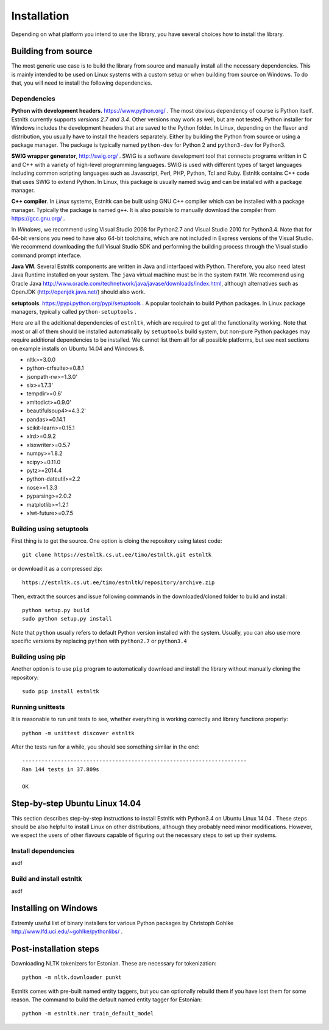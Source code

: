 ============
Installation
============

Depending on what platform you intend to use the library, you have several choices how to install the library.


Building from source
====================

The most generic use case is to build the library from source and manually install all the necessary dependencies.
This is mainly intended to be used on Linux systems with a custom setup or when building from source on Windows.
To do that, you will need to install the following dependencies.

Dependencies
------------

**Python with development headers.** https://www.python.org/ .
The most obvious dependency of course is Python itself.
Estnltk currently supports *versions 2.7 and 3.4*.
Other versions may work as well, but are not tested.
Python installer for Windows includes the development headers that are saved to the Python folder.
In Linux, depending on the flavor and distribution, you usually have to install the headers separately.
Either by building the Python from source or using a package manager. The package is typically named
``python-dev`` for Python 2 and ``python3-dev`` for Python3.

**SWIG wrapper generator**, http://swig.org/ .
SWIG is a software development tool that connects programs written in C and C++ with a variety of high-level programming languages.
SWIG is used with different types of target languages including common scripting languages such as Javascript, Perl, PHP, Python, Tcl and Ruby.
Estnltk contains C++ code that uses SWIG to extend Python.
In Linux, this package is usually named ``swig`` and can be installed with a package manager.

**C++ compiler**.
In *Linux* systems, Estnltk can be built using GNU C++ compiler which can be installed with a package manager.
Typically the package is named ``g++``.
It is also possible to manually download the compiler from https://gcc.gnu.org/ .

In *Windows*, we recommend using Visual Studio 2008 for Python2.7 and Visual Studio 2010 for Python3.4.
Note that for 64-bit versions you need to have also 64-bit toolchains, which are not included in Express versions of the Visual Studio.
We recommend downloading the full Visual Studio SDK and performing the building process through the Visual studio command prompt interface.

**Java VM**. 
Several Estnltk components are written in Java and interfaced with Python.
Therefore, you also need latest Java Runtime installed on your system.
The ``java`` virtual machine must be in the system ``PATH``.
We recommend using Oracle Java http://www.oracle.com/technetwork/java/javase/downloads/index.html,
although alternatives such as OpenJDK (http://openjdk.java.net/) should also work.

**setuptools**. https://pypi.python.org/pypi/setuptools .
A popular toolchain to build Python packages. In Linux package managers, typically called ``python-setuptools`` .

Here are all the additional dependencies of ``estnltk``, which are required to get all the functionality working.
Note that most or all of them should be installed automatically by ``setuptools`` build system, but non-pure Python
packages may require additional dependencies to be installed.
We cannot list them all for all possible platforms, but see next sections on example installs on Ubuntu 14.04 and Windows 8.

* nltk>=3.0.0
* python-crfsuite>=0.8.1
* jsonpath-rw>=1.3.0'
* six>=1.7.3'
* tempdir>=0.6'
* xmltodict>=0.9.0'
* beautifulsoup4>=4.3.2'
* pandas>=0.14.1
* scikit-learn>=0.15.1
* xlrd>=0.9.2
* xlsxwriter>=0.5.7
* numpy>=1.8.2
* scipy>=0.11.0
* pytz>=2014.4
* python-dateutil>=2.2
* nose>=1.3.3
* pyparsing>=2.0.2
* matplotlib>=1.2.1
* xlwt-future>=0.7.5


Building using setuptools
-------------------------

First thing is to get the source. One option is cloing the repository using latest code::

    git clone https://estnltk.cs.ut.ee/timo/estnltk.git estnltk

or download it as a compressed zip::    

    https://estnltk.cs.ut.ee/timo/estnltk/repository/archive.zip
    
Then, extract the sources and issue following commands in the downloaded/cloned folder to build and install::

    python setup.py build
    sudo python setup.py install
    
Note that ``python`` usually refers to default Python version installed with the system.
Usually, you can also use more specific versions by replacing ``python`` with ``python2.7`` or ``python3.4``


Building using pip
------------------

Another option is to use ``pip`` program to automatically download and install the library without manually cloning the repository::

    sudo pip install estnltk
    

Running unittests
-----------------

It is reasonable to run unit tests to see, whether everything is working correctly and library functions properly::


    python -m unittest discover estnltk


After the tests run for a while, you should see something similar in the end::

    ----------------------------------------------------------------------
    Ran 144 tests in 37.809s

    OK

                        
Step-by-step Ubuntu Linux 14.04
===============================

This section describes step-by-step instructions to install Estnltk with Python3.4 on Ubuntu Linux 14.04 .
These steps should be also helpful to install Linux on other distributions, although they probably need minor modifications.
However, we expect the users of other flavours capable of figuring out the necessary steps to set up their systems.

Install dependencies
--------------------

asdf

Build and install estnltk
-------------------------

asdf


Installing on Windows
=====================

Extremly useful list of binary installers for various Python packages by Christoph Gohlke http://www.lfd.uci.edu/~gohlke/pythonlibs/ .


Post-installation steps
=======================

Downloading NLTK tokenizers for Estonian. These are necessary for tokenization::

    python -m nltk.downloader punkt

Estnltk comes with pre-built named entity taggers, but you can optionally rebuild them if you have lost them for some reason.
The command to build the default named entity tagger for Estonian::

    python -m estnltk.ner train_default_model
